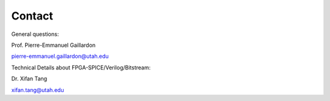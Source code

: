 .. _contact:
   
Contact
=======

General questions:

Prof. Pierre-Emmanuel Gaillardon 

pierre-emmanuel.gaillardon@utah.edu

Technical Details about FPGA-SPICE/Verilog/Bitstream:

Dr. Xifan Tang

xifan.tang@utah.edu

.. Technical Details about layout auto-generation
.. Edouard Giacomin
.. edouard.giacomin@utah.edu

